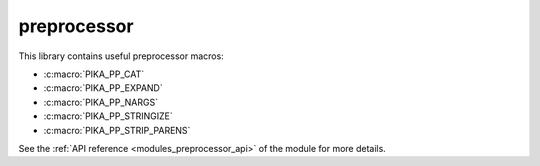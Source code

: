 ..
    Copyright (c) 2019 The STE||AR-Group

    SPDX-License-Identifier: BSL-1.0
    Distributed under the Boost Software License, Version 1.0. (See accompanying
    file LICENSE_1_0.txt or copy at http://www.boost.org/LICENSE_1_0.txt)

.. _modules_preprocessor:

============
preprocessor
============

This library contains useful preprocessor macros:

* :c:macro:`PIKA_PP_CAT`
* :c:macro:`PIKA_PP_EXPAND`
* :c:macro:`PIKA_PP_NARGS`
* :c:macro:`PIKA_PP_STRINGIZE`
* :c:macro:`PIKA_PP_STRIP_PARENS`

See the :ref:`API reference <modules_preprocessor_api>` of the module for more
details.
